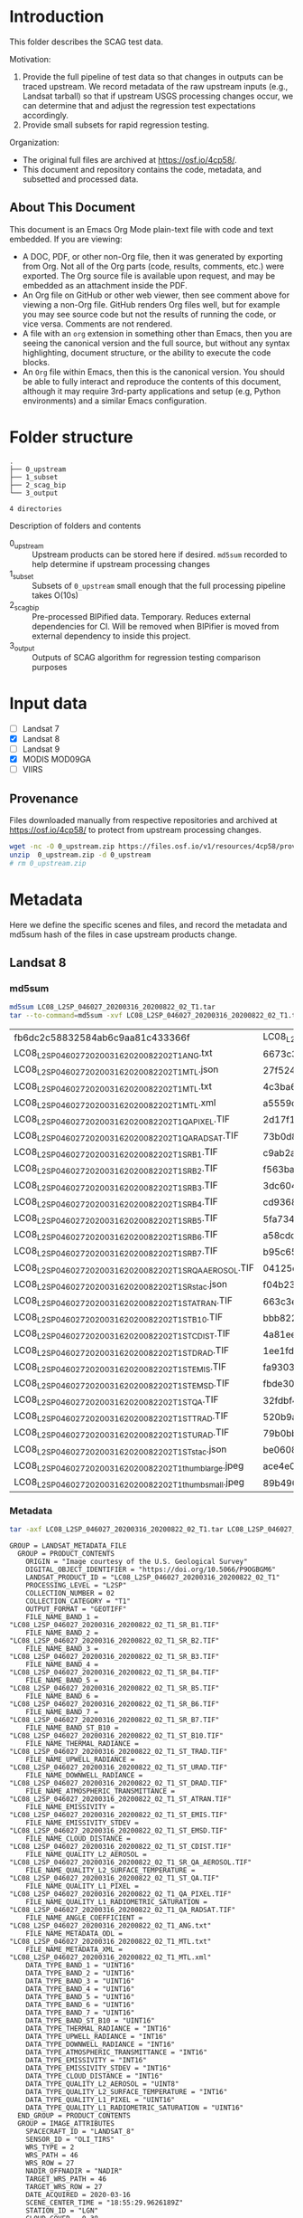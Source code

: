 
* Table of contents                               :toc_2:noexport:
- [[#introduction][Introduction]]
  - [[#about-this-document][About This Document]]
- [[#folder-structure][Folder structure]]
- [[#input-data][Input data]]
  - [[#provenance][Provenance]]
- [[#metadata][Metadata]]
  - [[#landsat-8][Landsat 8]]
  - [[#mod09ga][MOD09GA]]
- [[#test-data-creation][Test data creation]]
  - [[#landsat-8-1][Landsat 8]]
  - [[#mod09ga-1][MOD09GA]]
- [[#preprocess][Preprocess]]
  - [[#bipified-data][BIPified data]]
  - [[#sza-dot-data][SZA dot data]]
- [[#scag-outputs][SCAG outputs]]
  - [[#run-scag][Run SCAG]]
  - [[#scag-output-md5sum-hashes][SCAG output md5sum hashes]]

* Introduction

This folder describes the SCAG test data.

Motivation:
1. Provide the full pipeline of test data so that changes in outputs can be traced upstream. We record metadata of the raw upstream inputs (e.g., Landsat tarball) so that if upstream USGS processing changes occur, we can determine that and adjust the regression test expectations accordingly.
2. Provide small subsets for rapid regression testing.

Organization:   
+ The original full files are archived at https://osf.io/4cp58/.
+ This document and repository contains the code, metadata, and subsetted and processed data.

** About This Document

This document is an Emacs Org Mode plain-text file with code and text embedded. If you are viewing:

+ A DOC, PDF, or other non-Org file, then it was generated by exporting from Org. Not all of the Org parts (code, results, comments, etc.) were exported. The Org source file is available upon request, and may be embedded as an attachment inside the PDF.
+ An Org file on GitHub or other web viewer, then see comment above for viewing a non-Org file. GitHub renders Org files well, but for example you may see source code but not the results of running the code, or vice versa. Comments are not rendered.
+ A file with an =org= extension in something other than Emacs, then you are seeing the canonical version and the full source, but without any syntax highlighting, document structure, or the ability to execute the code blocks.
+ An =Org= file within Emacs, then this is the canonical version. You should be able to fully interact and reproduce the contents of this document, although it may require 3rd-party applications and setup (e.g, Python environments) and a similar Emacs configuration.

* Folder structure

#+BEGIN_SRC bash :results verbatim :exports results
tree -d
#+END_SRC

#+RESULTS:
: .
: ├── 0_upstream
: ├── 1_subset
: ├── 2_scag_bip
: └── 3_output
: 
: 4 directories

Description of folders and contents

+ 0_upstream :: Upstream products can be stored here if desired. =md5sum= recorded to help determine if upstream processing changes
+ 1_subset :: Subsets of =0_upstream= small enough that the full processing pipeline takes O(10s)
+ 2_scag_bip :: Pre-processed BIPified data. Temporary. Reduces external dependencies for CI. Will be removed when BIPifier is moved from external dependency to inside this project.
+ 3_output :: Outputs of SCAG algorithm for regression testing comparison purposes

* Input data

+ [ ] Landsat 7
+ [X] Landsat 8
+ [ ] Landsat 9
+ [X] MODIS MOD09GA
+ [ ] VIIRS

** Provenance

Files downloaded manually from respective repositories and archived at https://osf.io/4cp58/ to protect from upstream processing changes.

#+BEGIN_SRC bash
wget -nc -O 0_upstream.zip https://files.osf.io/v1/resources/4cp58/providers/osfstorage/?zip=
unzip  0_upstream.zip -d 0_upstream
# rm 0_upstream.zip
#+END_SRC
  
* Metadata
:PROPERTIES:
:header-args: :dir 0_upstream
:END:

Here we define the specific scenes and files, and record the metadata and md5sum hash of the files in case upstream products change.

** Landsat 8
*** md5sum
#+BEGIN_SRC bash :exports both
md5sum LC08_L2SP_046027_20200316_20200822_02_T1.tar
tar --to-command=md5sum -xvf LC08_L2SP_046027_20200316_20200822_02_T1.tar | paste - -
#+END_SRC

#+RESULTS:
| fb6dc2c58832584ab6c9aa81c433366f                           | LC08_L2SP_046027_20200316_20200822_02_T1.tar |   |
| LC08_L2SP_046027_20200316_20200822_02_T1_ANG.txt           | 6673c3fe70627bd10f596788bb9c045e             | - |
| LC08_L2SP_046027_20200316_20200822_02_T1_MTL.json          | 27f5240eb9be8d507a071f1edf75b778             | - |
| LC08_L2SP_046027_20200316_20200822_02_T1_MTL.txt           | 4c3ba6ab0fc48594fe0d90e9bccbac1f             | - |
| LC08_L2SP_046027_20200316_20200822_02_T1_MTL.xml           | a5559d4cb6839859fb5252842d22926b             | - |
| LC08_L2SP_046027_20200316_20200822_02_T1_QA_PIXEL.TIF      | 2d17f1757305c4c77f8a7970daa924d2             | - |
| LC08_L2SP_046027_20200316_20200822_02_T1_QA_RADSAT.TIF     | 73b0d8b32b5b47151383dae7e7440321             | - |
| LC08_L2SP_046027_20200316_20200822_02_T1_SR_B1.TIF         | c9ab2a1670006d72b596963ea36ba02c             | - |
| LC08_L2SP_046027_20200316_20200822_02_T1_SR_B2.TIF         | f563baed4b3d27a4e823109902d4476e             | - |
| LC08_L2SP_046027_20200316_20200822_02_T1_SR_B3.TIF         | 3dc604cc1a309dc59e76ff6b956decee             | - |
| LC08_L2SP_046027_20200316_20200822_02_T1_SR_B4.TIF         | cd93685a11e9613d55bd4422ba81cf35             | - |
| LC08_L2SP_046027_20200316_20200822_02_T1_SR_B5.TIF         | 5fa734377407c71126613a9df18ba5bc             | - |
| LC08_L2SP_046027_20200316_20200822_02_T1_SR_B6.TIF         | a58cddbb8c09c23d28093b3f2accd908             | - |
| LC08_L2SP_046027_20200316_20200822_02_T1_SR_B7.TIF         | b95c6568ff5c442c362b6b4041325530             | - |
| LC08_L2SP_046027_20200316_20200822_02_T1_SR_QA_AEROSOL.TIF | 04125efb0e340e8ef7294c520b996a68             | - |
| LC08_L2SP_046027_20200316_20200822_02_T1_SR_stac.json      | f04b231c64f6a7cb38a79d5a3712cc55             | - |
| LC08_L2SP_046027_20200316_20200822_02_T1_ST_ATRAN.TIF      | 663c3e1b371dd8a1224c872676087232             | - |
| LC08_L2SP_046027_20200316_20200822_02_T1_ST_B10.TIF        | bbb82262682ff7cfc535787bdc5ee4c7             | - |
| LC08_L2SP_046027_20200316_20200822_02_T1_ST_CDIST.TIF      | 4a81ee3b008f868b24c4af93dfb46c7b             | - |
| LC08_L2SP_046027_20200316_20200822_02_T1_ST_DRAD.TIF       | 1ee1fd92fb49a5b0769401ca8a05d895             | - |
| LC08_L2SP_046027_20200316_20200822_02_T1_ST_EMIS.TIF       | fa930366b8b81c6467a3e16aaff2f4b6             | - |
| LC08_L2SP_046027_20200316_20200822_02_T1_ST_EMSD.TIF       | fbde302915ff530ccc0d5959c588a36b             | - |
| LC08_L2SP_046027_20200316_20200822_02_T1_ST_QA.TIF         | 32fdbf4522c1b88fd425994e3102765b             | - |
| LC08_L2SP_046027_20200316_20200822_02_T1_ST_TRAD.TIF       | 520b9a767c1072e723efde75b5500d4a             | - |
| LC08_L2SP_046027_20200316_20200822_02_T1_ST_URAD.TIF       | 79b0bbd469ff616832eb6f5e8aa2d936             | - |
| LC08_L2SP_046027_20200316_20200822_02_T1_ST_stac.json      | be06086080e842fcd4651f3b3b6960cb             | - |
| LC08_L2SP_046027_20200316_20200822_02_T1_thumb_large.jpeg  | ace4e0f6d75bd296a039f047403f7345             | - |
| LC08_L2SP_046027_20200316_20200822_02_T1_thumb_small.jpeg  | 89b490563d996cece08bb0082a4cc058             | - |

*** Metadata

#+BEGIN_SRC bash :results verbatim :exports both
tar -axf LC08_L2SP_046027_20200316_20200822_02_T1.tar LC08_L2SP_046027_20200316_20200822_02_T1_MTL.txt -O | cat
#+END_SRC

#+RESULTS:
#+begin_example
GROUP = LANDSAT_METADATA_FILE
  GROUP = PRODUCT_CONTENTS
    ORIGIN = "Image courtesy of the U.S. Geological Survey"
    DIGITAL_OBJECT_IDENTIFIER = "https://doi.org/10.5066/P9OGBGM6"
    LANDSAT_PRODUCT_ID = "LC08_L2SP_046027_20200316_20200822_02_T1"
    PROCESSING_LEVEL = "L2SP"
    COLLECTION_NUMBER = 02
    COLLECTION_CATEGORY = "T1"
    OUTPUT_FORMAT = "GEOTIFF"
    FILE_NAME_BAND_1 = "LC08_L2SP_046027_20200316_20200822_02_T1_SR_B1.TIF"
    FILE_NAME_BAND_2 = "LC08_L2SP_046027_20200316_20200822_02_T1_SR_B2.TIF"
    FILE_NAME_BAND_3 = "LC08_L2SP_046027_20200316_20200822_02_T1_SR_B3.TIF"
    FILE_NAME_BAND_4 = "LC08_L2SP_046027_20200316_20200822_02_T1_SR_B4.TIF"
    FILE_NAME_BAND_5 = "LC08_L2SP_046027_20200316_20200822_02_T1_SR_B5.TIF"
    FILE_NAME_BAND_6 = "LC08_L2SP_046027_20200316_20200822_02_T1_SR_B6.TIF"
    FILE_NAME_BAND_7 = "LC08_L2SP_046027_20200316_20200822_02_T1_SR_B7.TIF"
    FILE_NAME_BAND_ST_B10 = "LC08_L2SP_046027_20200316_20200822_02_T1_ST_B10.TIF"
    FILE_NAME_THERMAL_RADIANCE = "LC08_L2SP_046027_20200316_20200822_02_T1_ST_TRAD.TIF"
    FILE_NAME_UPWELL_RADIANCE = "LC08_L2SP_046027_20200316_20200822_02_T1_ST_URAD.TIF"
    FILE_NAME_DOWNWELL_RADIANCE = "LC08_L2SP_046027_20200316_20200822_02_T1_ST_DRAD.TIF"
    FILE_NAME_ATMOSPHERIC_TRANSMITTANCE = "LC08_L2SP_046027_20200316_20200822_02_T1_ST_ATRAN.TIF"
    FILE_NAME_EMISSIVITY = "LC08_L2SP_046027_20200316_20200822_02_T1_ST_EMIS.TIF"
    FILE_NAME_EMISSIVITY_STDEV = "LC08_L2SP_046027_20200316_20200822_02_T1_ST_EMSD.TIF"
    FILE_NAME_CLOUD_DISTANCE = "LC08_L2SP_046027_20200316_20200822_02_T1_ST_CDIST.TIF"
    FILE_NAME_QUALITY_L2_AEROSOL = "LC08_L2SP_046027_20200316_20200822_02_T1_SR_QA_AEROSOL.TIF"
    FILE_NAME_QUALITY_L2_SURFACE_TEMPERATURE = "LC08_L2SP_046027_20200316_20200822_02_T1_ST_QA.TIF"
    FILE_NAME_QUALITY_L1_PIXEL = "LC08_L2SP_046027_20200316_20200822_02_T1_QA_PIXEL.TIF"
    FILE_NAME_QUALITY_L1_RADIOMETRIC_SATURATION = "LC08_L2SP_046027_20200316_20200822_02_T1_QA_RADSAT.TIF"
    FILE_NAME_ANGLE_COEFFICIENT = "LC08_L2SP_046027_20200316_20200822_02_T1_ANG.txt"
    FILE_NAME_METADATA_ODL = "LC08_L2SP_046027_20200316_20200822_02_T1_MTL.txt"
    FILE_NAME_METADATA_XML = "LC08_L2SP_046027_20200316_20200822_02_T1_MTL.xml"
    DATA_TYPE_BAND_1 = "UINT16"
    DATA_TYPE_BAND_2 = "UINT16"
    DATA_TYPE_BAND_3 = "UINT16"
    DATA_TYPE_BAND_4 = "UINT16"
    DATA_TYPE_BAND_5 = "UINT16"
    DATA_TYPE_BAND_6 = "UINT16"
    DATA_TYPE_BAND_7 = "UINT16"
    DATA_TYPE_BAND_ST_B10 = "UINT16"
    DATA_TYPE_THERMAL_RADIANCE = "INT16"
    DATA_TYPE_UPWELL_RADIANCE = "INT16"
    DATA_TYPE_DOWNWELL_RADIANCE = "INT16"
    DATA_TYPE_ATMOSPHERIC_TRANSMITTANCE = "INT16"
    DATA_TYPE_EMISSIVITY = "INT16"
    DATA_TYPE_EMISSIVITY_STDEV = "INT16"
    DATA_TYPE_CLOUD_DISTANCE = "INT16"
    DATA_TYPE_QUALITY_L2_AEROSOL = "UINT8"
    DATA_TYPE_QUALITY_L2_SURFACE_TEMPERATURE = "INT16"
    DATA_TYPE_QUALITY_L1_PIXEL = "UINT16"
    DATA_TYPE_QUALITY_L1_RADIOMETRIC_SATURATION = "UINT16"
  END_GROUP = PRODUCT_CONTENTS
  GROUP = IMAGE_ATTRIBUTES
    SPACECRAFT_ID = "LANDSAT_8"
    SENSOR_ID = "OLI_TIRS"
    WRS_TYPE = 2
    WRS_PATH = 46
    WRS_ROW = 27
    NADIR_OFFNADIR = "NADIR"
    TARGET_WRS_PATH = 46
    TARGET_WRS_ROW = 27
    DATE_ACQUIRED = 2020-03-16
    SCENE_CENTER_TIME = "18:55:29.9626189Z"
    STATION_ID = "LGN"
    CLOUD_COVER = 0.38
    CLOUD_COVER_LAND = 0.41
    IMAGE_QUALITY_OLI = 9
    IMAGE_QUALITY_TIRS = 9
    SATURATION_BAND_1 = "N"
    SATURATION_BAND_2 = "Y"
    SATURATION_BAND_3 = "Y"
    SATURATION_BAND_4 = "Y"
    SATURATION_BAND_5 = "Y"
    SATURATION_BAND_6 = "Y"
    SATURATION_BAND_7 = "Y"
    SATURATION_BAND_8 = "N"
    SATURATION_BAND_9 = "N"
    ROLL_ANGLE = -0.001
    SUN_AZIMUTH = 154.12711692
    SUN_ELEVATION = 38.15764074
    EARTH_SUN_DISTANCE = 0.9949596
    TRUNCATION_OLI = "UPPER"
    TIRS_SSM_MODEL = "FINAL"
    TIRS_SSM_POSITION_STATUS = "ESTIMATED"
  END_GROUP = IMAGE_ATTRIBUTES
  GROUP = PROJECTION_ATTRIBUTES
    MAP_PROJECTION = "UTM"
    DATUM = "WGS84"
    ELLIPSOID = "WGS84"
    UTM_ZONE = 10
    GRID_CELL_SIZE_REFLECTIVE = 30.00
    GRID_CELL_SIZE_THERMAL = 30.00
    REFLECTIVE_LINES = 7881
    REFLECTIVE_SAMPLES = 7771
    THERMAL_LINES = 7881
    THERMAL_SAMPLES = 7771
    ORIENTATION = "NORTH_UP"
    CORNER_UL_LAT_PRODUCT = 48.51213
    CORNER_UL_LON_PRODUCT = -123.39673
    CORNER_UR_LAT_PRODUCT = 48.47976
    CORNER_UR_LON_PRODUCT = -120.24214
    CORNER_LL_LAT_PRODUCT = 46.38504
    CORNER_LL_LON_PRODUCT = -123.38105
    CORNER_LR_LAT_PRODUCT = 46.35498
    CORNER_LR_LON_PRODUCT = -120.35099
    CORNER_UL_PROJECTION_X_PRODUCT = 470700.000
    CORNER_UL_PROJECTION_Y_PRODUCT = 5373300.000
    CORNER_UR_PROJECTION_X_PRODUCT = 703800.000
    CORNER_UR_PROJECTION_Y_PRODUCT = 5373300.000
    CORNER_LL_PROJECTION_X_PRODUCT = 470700.000
    CORNER_LL_PROJECTION_Y_PRODUCT = 5136900.000
    CORNER_LR_PROJECTION_X_PRODUCT = 703800.000
    CORNER_LR_PROJECTION_Y_PRODUCT = 5136900.000
  END_GROUP = PROJECTION_ATTRIBUTES
  GROUP = LEVEL2_PROCESSING_RECORD
    ORIGIN = "Image courtesy of the U.S. Geological Survey"
    DIGITAL_OBJECT_IDENTIFIER = "https://doi.org/10.5066/P9OGBGM6"
    REQUEST_ID = "L2"
    LANDSAT_PRODUCT_ID = "LC08_L2SP_046027_20200316_20200822_02_T1"
    PROCESSING_LEVEL = "L2SP"
    OUTPUT_FORMAT = "GEOTIFF"
    DATE_PRODUCT_GENERATED = 2020-08-22T20:39:36Z
    PROCESSING_SOFTWARE_VERSION = "LPGS_15.3.1c"
    ALGORITHM_SOURCE_SURFACE_REFLECTANCE = "LaSRC_1.5.0"
    DATA_SOURCE_OZONE = "MODIS"
    DATA_SOURCE_PRESSURE = "Calculated"
    DATA_SOURCE_WATER_VAPOR = "MODIS"
    DATA_SOURCE_AIR_TEMPERATURE = "MODIS"
    ALGORITHM_SOURCE_SURFACE_TEMPERATURE = "st_1.3.0"
    DATA_SOURCE_REANALYSIS = "GEOS-5 FP-IT"
  END_GROUP = LEVEL2_PROCESSING_RECORD
  GROUP = LEVEL2_SURFACE_REFLECTANCE_PARAMETERS
    REFLECTANCE_MAXIMUM_BAND_1 = 1.602213
    REFLECTANCE_MINIMUM_BAND_1 = -0.199972
    REFLECTANCE_MAXIMUM_BAND_2 = 1.602213
    REFLECTANCE_MINIMUM_BAND_2 = -0.199972
    REFLECTANCE_MAXIMUM_BAND_3 = 1.602213
    REFLECTANCE_MINIMUM_BAND_3 = -0.199972
    REFLECTANCE_MAXIMUM_BAND_4 = 1.602213
    REFLECTANCE_MINIMUM_BAND_4 = -0.199972
    REFLECTANCE_MAXIMUM_BAND_5 = 1.602213
    REFLECTANCE_MINIMUM_BAND_5 = -0.199972
    REFLECTANCE_MAXIMUM_BAND_6 = 1.602213
    REFLECTANCE_MINIMUM_BAND_6 = -0.199972
    REFLECTANCE_MAXIMUM_BAND_7 = 1.602213
    REFLECTANCE_MINIMUM_BAND_7 = -0.199972
    QUANTIZE_CAL_MAX_BAND_1 = 65535
    QUANTIZE_CAL_MIN_BAND_1 = 1
    QUANTIZE_CAL_MAX_BAND_2 = 65535
    QUANTIZE_CAL_MIN_BAND_2 = 1
    QUANTIZE_CAL_MAX_BAND_3 = 65535
    QUANTIZE_CAL_MIN_BAND_3 = 1
    QUANTIZE_CAL_MAX_BAND_4 = 65535
    QUANTIZE_CAL_MIN_BAND_4 = 1
    QUANTIZE_CAL_MAX_BAND_5 = 65535
    QUANTIZE_CAL_MIN_BAND_5 = 1
    QUANTIZE_CAL_MAX_BAND_6 = 65535
    QUANTIZE_CAL_MIN_BAND_6 = 1
    QUANTIZE_CAL_MAX_BAND_7 = 65535
    QUANTIZE_CAL_MIN_BAND_7 = 1
    REFLECTANCE_MULT_BAND_1 = 2.75e-05
    REFLECTANCE_MULT_BAND_2 = 2.75e-05
    REFLECTANCE_MULT_BAND_3 = 2.75e-05
    REFLECTANCE_MULT_BAND_4 = 2.75e-05
    REFLECTANCE_MULT_BAND_5 = 2.75e-05
    REFLECTANCE_MULT_BAND_6 = 2.75e-05
    REFLECTANCE_MULT_BAND_7 = 2.75e-05
    REFLECTANCE_ADD_BAND_1 = -0.2
    REFLECTANCE_ADD_BAND_2 = -0.2
    REFLECTANCE_ADD_BAND_3 = -0.2
    REFLECTANCE_ADD_BAND_4 = -0.2
    REFLECTANCE_ADD_BAND_5 = -0.2
    REFLECTANCE_ADD_BAND_6 = -0.2
    REFLECTANCE_ADD_BAND_7 = -0.2
  END_GROUP = LEVEL2_SURFACE_REFLECTANCE_PARAMETERS
  GROUP = LEVEL2_SURFACE_TEMPERATURE_PARAMETERS
    TEMPERATURE_MAXIMUM_BAND_ST_B10 = 372.999941
    TEMPERATURE_MINIMUM_BAND_ST_B10 = 149.003418
    QUANTIZE_CAL_MAXIMUM_BAND_ST_B10 = 65535
    QUANTIZE_CAL_MINIMUM_BAND_ST_B10 = 1
    TEMPERATURE_MULT_BAND_ST_B10 = 0.00341802
    TEMPERATURE_ADD_BAND_ST_B10 = 149.0
  END_GROUP = LEVEL2_SURFACE_TEMPERATURE_PARAMETERS
  GROUP = LEVEL1_PROCESSING_RECORD
    ORIGIN = "Image courtesy of the U.S. Geological Survey"
    DIGITAL_OBJECT_IDENTIFIER = "https://doi.org/10.5066/P975CC9B"
    REQUEST_ID = "L2"
    LANDSAT_SCENE_ID = "LC80460272020076LGN00"
    LANDSAT_PRODUCT_ID = "LC08_L1TP_046027_20200316_20200822_02_T1"
    PROCESSING_LEVEL = "L1TP"
    COLLECTION_CATEGORY = "T1"
    OUTPUT_FORMAT = "GEOTIFF"
    DATE_PRODUCT_GENERATED = 2020-08-22T20:28:36Z
    PROCESSING_SOFTWARE_VERSION = "LPGS_15.3.1c"
    FILE_NAME_BAND_1 = "LC08_L1TP_046027_20200316_20200822_02_T1_B1.TIF"
    FILE_NAME_BAND_2 = "LC08_L1TP_046027_20200316_20200822_02_T1_B2.TIF"
    FILE_NAME_BAND_3 = "LC08_L1TP_046027_20200316_20200822_02_T1_B3.TIF"
    FILE_NAME_BAND_4 = "LC08_L1TP_046027_20200316_20200822_02_T1_B4.TIF"
    FILE_NAME_BAND_5 = "LC08_L1TP_046027_20200316_20200822_02_T1_B5.TIF"
    FILE_NAME_BAND_6 = "LC08_L1TP_046027_20200316_20200822_02_T1_B6.TIF"
    FILE_NAME_BAND_7 = "LC08_L1TP_046027_20200316_20200822_02_T1_B7.TIF"
    FILE_NAME_BAND_8 = "LC08_L1TP_046027_20200316_20200822_02_T1_B8.TIF"
    FILE_NAME_BAND_9 = "LC08_L1TP_046027_20200316_20200822_02_T1_B9.TIF"
    FILE_NAME_BAND_10 = "LC08_L1TP_046027_20200316_20200822_02_T1_B10.TIF"
    FILE_NAME_BAND_11 = "LC08_L1TP_046027_20200316_20200822_02_T1_B11.TIF"
    FILE_NAME_QUALITY_L1_PIXEL = "LC08_L1TP_046027_20200316_20200822_02_T1_QA_PIXEL.TIF"
    FILE_NAME_QUALITY_L1_RADIOMETRIC_SATURATION = "LC08_L1TP_046027_20200316_20200822_02_T1_QA_RADSAT.TIF"
    FILE_NAME_ANGLE_COEFFICIENT = "LC08_L1TP_046027_20200316_20200822_02_T1_ANG.txt"
    FILE_NAME_ANGLE_SENSOR_AZIMUTH_BAND_4 = "LC08_L1TP_046027_20200316_20200822_02_T1_VAA.TIF"
    FILE_NAME_ANGLE_SENSOR_ZENITH_BAND_4 = "LC08_L1TP_046027_20200316_20200822_02_T1_VZA.TIF"
    FILE_NAME_ANGLE_SOLAR_AZIMUTH_BAND_4 = "LC08_L1TP_046027_20200316_20200822_02_T1_SAA.TIF"
    FILE_NAME_ANGLE_SOLAR_ZENITH_BAND_4 = "LC08_L1TP_046027_20200316_20200822_02_T1_SZA.TIF"
    FILE_NAME_METADATA_ODL = "LC08_L1TP_046027_20200316_20200822_02_T1_MTL.txt"
    FILE_NAME_METADATA_XML = "LC08_L1TP_046027_20200316_20200822_02_T1_MTL.xml"
    FILE_NAME_CPF = "LC08CPF_20191231_20200331_02.01"
    FILE_NAME_BPF_OLI = "LO8BPF20200316184343_20200316193132.02"
    FILE_NAME_BPF_TIRS = "LT8BPF20200310060739_20200324104153.01"
    FILE_NAME_RLUT = "LC08RLUT_20150303_20431231_02_01.h5"
    DATA_SOURCE_TIRS_STRAY_LIGHT_CORRECTION = "TIRS"
    DATA_SOURCE_ELEVATION = "GLS2000"
    GROUND_CONTROL_POINTS_VERSION = 5
    GROUND_CONTROL_POINTS_MODEL = 1200
    GEOMETRIC_RMSE_MODEL = 6.579
    GEOMETRIC_RMSE_MODEL_Y = 5.469
    GEOMETRIC_RMSE_MODEL_X = 3.657
    GROUND_CONTROL_POINTS_VERIFY = 524
    GEOMETRIC_RMSE_VERIFY = 5.253
  END_GROUP = LEVEL1_PROCESSING_RECORD
  GROUP = LEVEL1_MIN_MAX_RADIANCE
    RADIANCE_MAXIMUM_BAND_1 = 767.78308
    RADIANCE_MINIMUM_BAND_1 = -63.40377
    RADIANCE_MAXIMUM_BAND_2 = 786.21924
    RADIANCE_MINIMUM_BAND_2 = -64.92624
    RADIANCE_MAXIMUM_BAND_3 = 724.49426
    RADIANCE_MINIMUM_BAND_3 = -59.82898
    RADIANCE_MAXIMUM_BAND_4 = 610.93439
    RADIANCE_MINIMUM_BAND_4 = -50.45116
    RADIANCE_MAXIMUM_BAND_5 = 373.86139
    RADIANCE_MINIMUM_BAND_5 = -30.87359
    RADIANCE_MAXIMUM_BAND_6 = 92.97593
    RADIANCE_MINIMUM_BAND_6 = -7.67798
    RADIANCE_MAXIMUM_BAND_7 = 31.33786
    RADIANCE_MINIMUM_BAND_7 = -2.58789
    RADIANCE_MAXIMUM_BAND_8 = 691.40961
    RADIANCE_MINIMUM_BAND_8 = -57.09683
    RADIANCE_MAXIMUM_BAND_9 = 146.11351
    RADIANCE_MINIMUM_BAND_9 = -12.06610
    RADIANCE_MAXIMUM_BAND_10 = 22.00180
    RADIANCE_MINIMUM_BAND_10 = 0.10033
    RADIANCE_MAXIMUM_BAND_11 = 22.00180
    RADIANCE_MINIMUM_BAND_11 = 0.10033
  END_GROUP = LEVEL1_MIN_MAX_RADIANCE
  GROUP = LEVEL1_MIN_MAX_REFLECTANCE
    REFLECTANCE_MAXIMUM_BAND_1 = 1.210700
    REFLECTANCE_MINIMUM_BAND_1 = -0.099980
    REFLECTANCE_MAXIMUM_BAND_2 = 1.210700
    REFLECTANCE_MINIMUM_BAND_2 = -0.099980
    REFLECTANCE_MAXIMUM_BAND_3 = 1.210700
    REFLECTANCE_MINIMUM_BAND_3 = -0.099980
    REFLECTANCE_MAXIMUM_BAND_4 = 1.210700
    REFLECTANCE_MINIMUM_BAND_4 = -0.099980
    REFLECTANCE_MAXIMUM_BAND_5 = 1.210700
    REFLECTANCE_MINIMUM_BAND_5 = -0.099980
    REFLECTANCE_MAXIMUM_BAND_6 = 1.210700
    REFLECTANCE_MINIMUM_BAND_6 = -0.099980
    REFLECTANCE_MAXIMUM_BAND_7 = 1.210700
    REFLECTANCE_MINIMUM_BAND_7 = -0.099980
    REFLECTANCE_MAXIMUM_BAND_8 = 1.210700
    REFLECTANCE_MINIMUM_BAND_8 = -0.099980
    REFLECTANCE_MAXIMUM_BAND_9 = 1.210700
    REFLECTANCE_MINIMUM_BAND_9 = -0.099980
  END_GROUP = LEVEL1_MIN_MAX_REFLECTANCE
  GROUP = LEVEL1_MIN_MAX_PIXEL_VALUE
    QUANTIZE_CAL_MAX_BAND_1 = 65535
    QUANTIZE_CAL_MIN_BAND_1 = 1
    QUANTIZE_CAL_MAX_BAND_2 = 65535
    QUANTIZE_CAL_MIN_BAND_2 = 1
    QUANTIZE_CAL_MAX_BAND_3 = 65535
    QUANTIZE_CAL_MIN_BAND_3 = 1
    QUANTIZE_CAL_MAX_BAND_4 = 65535
    QUANTIZE_CAL_MIN_BAND_4 = 1
    QUANTIZE_CAL_MAX_BAND_5 = 65535
    QUANTIZE_CAL_MIN_BAND_5 = 1
    QUANTIZE_CAL_MAX_BAND_6 = 65535
    QUANTIZE_CAL_MIN_BAND_6 = 1
    QUANTIZE_CAL_MAX_BAND_7 = 65535
    QUANTIZE_CAL_MIN_BAND_7 = 1
    QUANTIZE_CAL_MAX_BAND_8 = 65535
    QUANTIZE_CAL_MIN_BAND_8 = 1
    QUANTIZE_CAL_MAX_BAND_9 = 65535
    QUANTIZE_CAL_MIN_BAND_9 = 1
    QUANTIZE_CAL_MAX_BAND_10 = 65535
    QUANTIZE_CAL_MIN_BAND_10 = 1
    QUANTIZE_CAL_MAX_BAND_11 = 65535
    QUANTIZE_CAL_MIN_BAND_11 = 1
  END_GROUP = LEVEL1_MIN_MAX_PIXEL_VALUE
  GROUP = LEVEL1_RADIOMETRIC_RESCALING
    RADIANCE_MULT_BAND_1 = 1.2683E-02
    RADIANCE_MULT_BAND_2 = 1.2988E-02
    RADIANCE_MULT_BAND_3 = 1.1968E-02
    RADIANCE_MULT_BAND_4 = 1.0092E-02
    RADIANCE_MULT_BAND_5 = 6.1760E-03
    RADIANCE_MULT_BAND_6 = 1.5359E-03
    RADIANCE_MULT_BAND_7 = 5.1768E-04
    RADIANCE_MULT_BAND_8 = 1.1422E-02
    RADIANCE_MULT_BAND_9 = 2.4137E-03
    RADIANCE_MULT_BAND_10 = 3.3420E-04
    RADIANCE_MULT_BAND_11 = 3.3420E-04
    RADIANCE_ADD_BAND_1 = -63.41646
    RADIANCE_ADD_BAND_2 = -64.93923
    RADIANCE_ADD_BAND_3 = -59.84094
    RADIANCE_ADD_BAND_4 = -50.46125
    RADIANCE_ADD_BAND_5 = -30.87977
    RADIANCE_ADD_BAND_6 = -7.67952
    RADIANCE_ADD_BAND_7 = -2.58841
    RADIANCE_ADD_BAND_8 = -57.10825
    RADIANCE_ADD_BAND_9 = -12.06851
    RADIANCE_ADD_BAND_10 = 0.10000
    RADIANCE_ADD_BAND_11 = 0.10000
    REFLECTANCE_MULT_BAND_1 = 2.0000E-05
    REFLECTANCE_MULT_BAND_2 = 2.0000E-05
    REFLECTANCE_MULT_BAND_3 = 2.0000E-05
    REFLECTANCE_MULT_BAND_4 = 2.0000E-05
    REFLECTANCE_MULT_BAND_5 = 2.0000E-05
    REFLECTANCE_MULT_BAND_6 = 2.0000E-05
    REFLECTANCE_MULT_BAND_7 = 2.0000E-05
    REFLECTANCE_MULT_BAND_8 = 2.0000E-05
    REFLECTANCE_MULT_BAND_9 = 2.0000E-05
    REFLECTANCE_ADD_BAND_1 = -0.100000
    REFLECTANCE_ADD_BAND_2 = -0.100000
    REFLECTANCE_ADD_BAND_3 = -0.100000
    REFLECTANCE_ADD_BAND_4 = -0.100000
    REFLECTANCE_ADD_BAND_5 = -0.100000
    REFLECTANCE_ADD_BAND_6 = -0.100000
    REFLECTANCE_ADD_BAND_7 = -0.100000
    REFLECTANCE_ADD_BAND_8 = -0.100000
    REFLECTANCE_ADD_BAND_9 = -0.100000
  END_GROUP = LEVEL1_RADIOMETRIC_RESCALING
  GROUP = LEVEL1_THERMAL_CONSTANTS
    K1_CONSTANT_BAND_10 = 774.8853
    K2_CONSTANT_BAND_10 = 1321.0789
    K1_CONSTANT_BAND_11 = 480.8883
    K2_CONSTANT_BAND_11 = 1201.1442
  END_GROUP = LEVEL1_THERMAL_CONSTANTS
  GROUP = LEVEL1_PROJECTION_PARAMETERS
    MAP_PROJECTION = "UTM"
    DATUM = "WGS84"
    ELLIPSOID = "WGS84"
    UTM_ZONE = 10
    GRID_CELL_SIZE_PANCHROMATIC = 15.00
    GRID_CELL_SIZE_REFLECTIVE = 30.00
    GRID_CELL_SIZE_THERMAL = 30.00
    ORIENTATION = "NORTH_UP"
    RESAMPLING_OPTION = "CUBIC_CONVOLUTION"
  END_GROUP = LEVEL1_PROJECTION_PARAMETERS
END_GROUP = LANDSAT_METADATA_FILE
END
#+end_example





** MOD09GA
*** md5sum 
#+BEGIN_SRC bash :exports both
md5sum MOD09GA.A2022224.h09v04.061.2022226033159.hdf
#+END_SRC

#+RESULTS:
: 00ea1272e7b3d3a9ac2831d03405a056  MOD09GA.A2022224.h09v04.061.2022226033159.hdf


*** Metadata

#+BEGIN_SRC bash :results verbatim :exports both
gdalinfo MOD09GA.A2022224.h09v04.061.2022226033159.hdf
#+END_SRC

#+RESULTS:
#+begin_example
Driver: HDF4/Hierarchical Data Format Release 4
Files: MOD09GA.A2022224.h09v04.061.2022226033159.hdf
Size is 512, 512
Metadata:
  ADDITIONALLAYERS1KM=12
  ADDITIONALLAYERS500M=1
  ASSOCIATEDINSTRUMENTSHORTNAME.1=MODIS
  ASSOCIATEDPLATFORMSHORTNAME.1=Terra
  ASSOCIATEDSENSORSHORTNAME.1=MODIS
  AUTOMATICQUALITYFLAG.1=Passed
  AUTOMATICQUALITYFLAGEXPLANATION.1=No automatic quality assessment is performed in the PGE
  CHARACTERISTICBINANGULARSIZE1KM=30.0
  CHARACTERISTICBINANGULARSIZE500M=15.0
  CHARACTERISTICBINSIZE1KM=926.625433055556
  CHARACTERISTICBINSIZE500M=463.312716527778
  CLOUDOPTION=MOD09 internally-derived
  COVERAGECALCULATIONMETHOD=volume
  COVERAGEMINIMUM=0.00999999977648258
  DATACOLUMNS1KM=1200
  DATACOLUMNS500M=2400
  DATAROWS1KM=1200
  DATAROWS500M=2400
  DAYNIGHTFLAG=Day
  DEEPOCEANFLAG=Yes
  DESCRREVISION=6.1
  EASTBOUNDINGCOORDINATE=-104.421704737634
  EQUATORCROSSINGDATE.1=2022-08-12
  EQUATORCROSSINGDATE.2=2022-08-12
  EQUATORCROSSINGDATE.3=2022-08-12
  EQUATORCROSSINGLONGITUDE.1=-110.871169674779
  EQUATORCROSSINGLONGITUDE.2=-135.592908318006
  EQUATORCROSSINGLONGITUDE.3=-160.314090231185
  EQUATORCROSSINGTIME.1=17:40:17.711427
  EQUATORCROSSINGTIME.2=19:19:10.698437
  EQUATORCROSSINGTIME.3=20:58:03.616566
  EXCLUSIONGRINGFLAG.1=N
  FIRSTLAYERSELECTIONCRITERIA=order of input pointer
  GEOANYABNORMAL=False
  GEOESTMAXRMSERROR=50.0
  GLOBALGRIDCOLUMNS1KM=43200
  GLOBALGRIDCOLUMNS500M=86400
  GLOBALGRIDROWS1KM=21600
  GLOBALGRIDROWS500M=43200
  GRANULEBEGINNINGDATETIME=2022-08-12T17:25:00.000000Z
  GRANULEBEGINNINGDATETIMEARRAY=2022-08-12T17:25:00.000000Z, 2022-08-12T19:00:00.000000Z, 2022-08-12T19:05:00.000000Z, 2022-08-12T20:40:00.000000Z, 2022-08-12T20:45:00.000000Z
  GRANULEDAYNIGHTFLAG=Day
  GRANULEDAYNIGHTFLAGARRAY=Day, Day, Day, Day, Day
  GRANULEDAYOFYEAR=224
  GRANULEENDINGDATETIME=2022-08-12T20:45:00.000000Z
  GRANULEENDINGDATETIMEARRAY=2022-08-12T17:30:00.000000Z, 2022-08-12T19:05:00.000000Z, 2022-08-12T19:10:00.000000Z, 2022-08-12T20:45:00.000000Z, 2022-08-12T20:50:00.000000Z
  GRANULENUMBERARRAY=211, 230, 231, 250, 251, -1, -1, -1, -1, -1, -1, -1, -1, -1, -1, -1, -1, -1, -1, -1, -1, -1, -1, -1, -1, -1, -1, -1, -1, -1, -1, -1, -1, -1, -1, -1, -1, -1, -1, -1, -1, -1, -1, -1, -1, -1, -1, -1, -1, -1, -1, -1, -1, -1, -1, -1, -1, -1, -1, -1, -1, -1, -1, -1, -1, -1, -1, -1, -1, -1, -1, -1, -1, -1, -1, -1, -1, -1, -1, -1, -1, -1, -1, -1, -1, -1, -1, -1, -1, -1, -1, -1, -1, -1, -1, -1, -1, -1, -1, -1
  GRANULEPOINTERARRAY=0, -1, 1, 2, -1, -1, -1, -1, -1, -1, -1, -1, -1, -1, -1, -1, -1, -1, -1, -1, -1, -1, -1, -1, -1, -1, -1, -1, -1, -1, -1, -1, -1, -1, -1, -1, -1, -1, -1, -1, -1, -1, -1, -1, -1, -1, -1, -1, -1, -1, -1, -1, -1, -1, -1, -1, -1, -1, -1, -1, -1, -1, -1, -1, -1, -1, -1, -1, -1, -1, -1, -1, -1, -1, -1, -1, -1, -1, -1, -1, -1, -1, -1, -1, -1, -1, -1, -1, -1, -1, -1, -1, -1, -1, -1, -1, -1, -1, -1, -1
  GRINGPOINTLATITUDE.1=39.7342308150748, 49.9394187999602, 50.1159178280076, 39.8623890159424
  GRINGPOINTLONGITUDE.1=-117.746445975456, -140.795234672207, -124.615349244084, -104.235445821904
  GRINGPOINTSEQUENCENO.1=1, 2, 3, 4
  HDFEOSVersion=HDFEOS_V2.19
  HORIZONTALTILENUMBER=9
  identifier_product_doi=10.5067/MODIS/MOD09GA.061
  identifier_product_doi=10.5067/MODIS/MOD09GA.061
  identifier_product_doi_authority=http://dx.doi.org
  identifier_product_doi_authority=http://dx.doi.org
  INPUTPOINTER=MOD09GST.A2022224.h09v04.061.2022226032927.hdf, MOD09GHK.A2022224.h09v04.061.2022226033012.hdf, MOD09GQK.A2022224.h09v04.061.2022226032957.hdf, MODPT1KD.A2022224.h09v04.061.2022226032741.hdf, MODPTHKM.A2022224.h09v04.061.2022226032741.hdf, MODPTQKM.A2022224.h09v04.061.2022226032741.hdf, MODMGGAD.A2022224.h09v04.061.2022226032745.hdf, MODTBGD.A2022224.h09v04.061.2022226033019.hdf, MODOCGD.A2022224.h09v04.061.2022226033026.hdf, MOD10L2G.A2022224.h09v04.061.2022226032851.hdf, DEM_SN_H.h09v04.006_0.hdf, MCDLCHKM.A2010001.h09v04.051.2014287174137.hdf
  KEEPALL=No
  L2GSTORAGEFORMAT1KM=compact
  L2GSTORAGEFORMAT500M=compact
  l2g_storage_format_1km=compact
  l2g_storage_format_500m=compact
  LOCALGRANULEID=MOD09GA.A2022224.h09v04.061.2022226033159.hdf
  LOCALVERSIONID=6.0.9
  LONGNAME=MODIS/Terra Surface Reflectance Daily L2G Global 1km and 500m SIN Grid
  MAXIMUMOBSERVATIONS1KM=13
  MAXIMUMOBSERVATIONS500M=2
  maximum_observations_1km=13
  maximum_observations_500m=2
  MAXOUTPUTRES=QKM
  NADIRDATARESOLUTION1KM=1km
  NADIRDATARESOLUTION500M=500m
  NORTHBOUNDINGCOORDINATE=49.9999999955098
  NumberLandWater1km=23171, 958159, 16958, 9742, 0, 1, 43681, 388288, 0
  NumberLandWater500m=46342, 1916318, 33916, 19484, 0, 2, 87362, 776576, 0
  NUMBEROFGRANULES=1
  NUMBEROFINPUTGRANULES=5
  NUMBEROFORBITS=3
  NUMBEROFOVERLAPGRANULES=3
  ORBITNUMBER.1=120481
  ORBITNUMBER.2=120482
  ORBITNUMBER.3=120483
  ORBITNUMBERARRAY=120481, -1, 120482, 120483, -1, -1, -1, -1, -1, -1, -1, -1, -1, -1, -1, -1, -1, -1, -1, -1, -1, -1, -1, -1, -1, -1, -1, -1, -1, -1, -1, -1, -1, -1, -1, -1, -1, -1, -1, -1, -1, -1, -1, -1, -1, -1, -1, -1, -1, -1, -1, -1, -1, -1, -1, -1, -1, -1, -1, -1, -1, -1, -1, -1, -1, -1, -1, -1, -1, -1, -1, -1, -1, -1, -1, -1, -1, -1, -1, -1, -1, -1, -1, -1, -1, -1, -1, -1, -1, -1, -1, -1, -1, -1, -1, -1, -1, -1, -1, -1
  PARAMETERNAME.1=MOD09G
  PERCENTCLOUDY=55
  PERCENTLAND=62
  PERCENTLANDSEAMASKCLASS=4, 62, 5, 1, 0, 0, 2, 27
  PERCENTLOWSUN=0
  PERCENTPROCESSED=100
  PERCENTSHADOW=5
  PGEVERSION=6.1.9
  PROCESSINGCENTER=MODAPS
  PROCESSINGENVIRONMENT=Linux minion20223 5.4.0-122-generic #138-Ubuntu SMP Wed Jun 22 15:00:31 UTC 2022 x86_64 x86_64 x86_64 GNU/Linux
  PROCESSVERSION=6.0.9
  PRODUCTIONDATETIME=2022-08-14T03:31:59.000Z
  QAPERCENTGOODQUALITY=99
  QAPERCENTINTERPOLATEDDATA.1=0
  QAPERCENTMISSINGDATA.1=0
  QAPERCENTNOTPRODUCEDCLOUD=0
  QAPERCENTNOTPRODUCEDOTHER=0
  QAPERCENTOTHERQUALITY=1
  QAPERCENTOUTOFBOUNDSDATA.1=0
  QAPERCENTPOOROUTPUT500MBAND1=1
  QAPERCENTPOOROUTPUT500MBAND2=1
  QAPERCENTPOOROUTPUT500MBAND3=1
  QAPERCENTPOOROUTPUT500MBAND4=0
  QAPERCENTPOOROUTPUT500MBAND5=1
  QAPERCENTPOOROUTPUT500MBAND6=0
  QAPERCENTPOOROUTPUT500MBAND7=0
  QUALITYCLASSPERCENTAGE500MBAND1=99, 0, 0, 0, 0, 0, 0, 0, 0, 0, 0, 0, 0, 1, 0, 0
  QUALITYCLASSPERCENTAGE500MBAND2=98, 0, 0, 0, 0, 0, 0, 0, 0, 0, 0, 0, 0, 1, 0, 0
  QUALITYCLASSPERCENTAGE500MBAND3=99, 0, 0, 0, 0, 0, 0, 0, 0, 0, 0, 0, 0, 1, 0, 0
  QUALITYCLASSPERCENTAGE500MBAND4=100, 0, 0, 0, 0, 0, 0, 0, 0, 0, 0, 0, 0, 0, 0, 0
  QUALITYCLASSPERCENTAGE500MBAND5=86, 0, 0, 0, 0, 0, 0, 9, 4, 0, 0, 0, 0, 1, 0, 0
  QUALITYCLASSPERCENTAGE500MBAND6=100, 0, 0, 0, 0, 0, 0, 0, 0, 0, 0, 0, 0, 0, 0, 0
  QUALITYCLASSPERCENTAGE500MBAND7=100, 0, 0, 0, 0, 0, 0, 0, 0, 0, 0, 0, 0, 0, 0, 0
  RANGEBEGINNINGDATE=2022-08-12
  RANGEBEGINNINGTIME=00:00:00
  RANGEENDINGDATE=2022-08-12
  RANGEENDINGTIME=23:59:59
  RANKING=No
  REPROCESSINGACTUAL=processed once
  REPROCESSINGPLANNED=further update is anticipated
  RESOLUTIONBANDS1AND2=500
  SCIENCEQUALITYFLAG.1=Not Investigated
  SCIENCEQUALITYFLAGEXPLANATION.1=See http://landweb.nascom.nasa.gov/cgi-bin/QA_WWW/qaFlagPage.cgi?sat=terra for the product Science Quality status.
  SHORTNAME=MOD09GA
  SOUTHBOUNDINGCOORDINATE=39.9999999964079
  SPSOPARAMETERS=2015
  SYSTEMFILENAME=MOD09GST.A2022224.h09v04.061.2022226032927.hdf, MOD09GHK.A2022224.h09v04.061.2022226033012.hdf, MOD09GQK.A2022224.h09v04.061.2022226032957.hdf, MODPT1KD.A2022224.h09v04.061.2022226032741.hdf, MODPTHKM.A2022224.h09v04.061.2022226032741.hdf, MODPTQKM.A2022224.h09v04.061.2022226032741.hdf, MODMGGAD.A2022224.h09v04.061.2022226032745.hdf, MODTBGD.A2022224.h09v04.061.2022226033019.hdf, MODOCGD.A2022224.h09v04.061.2022226033026.hdf, MOD10L2G.A2022224.h09v04.061.2022226032851.hdf
  TileID=51009004
  TOTALADDITIONALOBSERVATIONS1KM=3325893
  TOTALADDITIONALOBSERVATIONS500M=1437070
  TOTALOBSERVATIONS1KM=4765893
  TOTALOBSERVATIONS500M=7197060
  total_additional_observations_1km=3325893
  total_additional_observations_500m=1437070
  VERSIONID=61
  VERTICALTILENUMBER=4
  WESTBOUNDINGCOORDINATE=-140.015144391787
  ZONEIDENTIFIER=Universal Transverse Mercator UTM
Subdatasets:
  SUBDATASET_1_NAME=HDF4_EOS:EOS_GRID:"MOD09GA.A2022224.h09v04.061.2022226033159.hdf":MODIS_Grid_1km_2D:num_observations_1km
  SUBDATASET_1_DESC=[1200x1200] num_observations_1km MODIS_Grid_1km_2D (8-bit integer)
  SUBDATASET_2_NAME=HDF4_EOS:EOS_GRID:"MOD09GA.A2022224.h09v04.061.2022226033159.hdf":MODIS_Grid_1km_2D:state_1km_1
  SUBDATASET_2_DESC=[1200x1200] state_1km_1 MODIS_Grid_1km_2D (16-bit unsigned integer)
  SUBDATASET_3_NAME=HDF4_EOS:EOS_GRID:"MOD09GA.A2022224.h09v04.061.2022226033159.hdf":MODIS_Grid_1km_2D:SensorZenith_1
  SUBDATASET_3_DESC=[1200x1200] SensorZenith_1 MODIS_Grid_1km_2D (16-bit integer)
  SUBDATASET_4_NAME=HDF4_EOS:EOS_GRID:"MOD09GA.A2022224.h09v04.061.2022226033159.hdf":MODIS_Grid_1km_2D:SensorAzimuth_1
  SUBDATASET_4_DESC=[1200x1200] SensorAzimuth_1 MODIS_Grid_1km_2D (16-bit integer)
  SUBDATASET_5_NAME=HDF4_EOS:EOS_GRID:"MOD09GA.A2022224.h09v04.061.2022226033159.hdf":MODIS_Grid_1km_2D:Range_1
  SUBDATASET_5_DESC=[1200x1200] Range_1 MODIS_Grid_1km_2D (16-bit unsigned integer)
  SUBDATASET_6_NAME=HDF4_EOS:EOS_GRID:"MOD09GA.A2022224.h09v04.061.2022226033159.hdf":MODIS_Grid_1km_2D:SolarZenith_1
  SUBDATASET_6_DESC=[1200x1200] SolarZenith_1 MODIS_Grid_1km_2D (16-bit integer)
  SUBDATASET_7_NAME=HDF4_EOS:EOS_GRID:"MOD09GA.A2022224.h09v04.061.2022226033159.hdf":MODIS_Grid_1km_2D:SolarAzimuth_1
  SUBDATASET_7_DESC=[1200x1200] SolarAzimuth_1 MODIS_Grid_1km_2D (16-bit integer)
  SUBDATASET_8_NAME=HDF4_EOS:EOS_GRID:"MOD09GA.A2022224.h09v04.061.2022226033159.hdf":MODIS_Grid_1km_2D:gflags_1
  SUBDATASET_8_DESC=[1200x1200] gflags_1 MODIS_Grid_1km_2D (8-bit unsigned integer)
  SUBDATASET_9_NAME=HDF4_EOS:EOS_GRID:"MOD09GA.A2022224.h09v04.061.2022226033159.hdf":MODIS_Grid_1km_2D:orbit_pnt_1
  SUBDATASET_9_DESC=[1200x1200] orbit_pnt_1 MODIS_Grid_1km_2D (8-bit integer)
  SUBDATASET_10_NAME=HDF4_EOS:EOS_GRID:"MOD09GA.A2022224.h09v04.061.2022226033159.hdf":MODIS_Grid_1km_2D:granule_pnt_1
  SUBDATASET_10_DESC=[1200x1200] granule_pnt_1 MODIS_Grid_1km_2D (8-bit unsigned integer)
  SUBDATASET_11_NAME=HDF4_EOS:EOS_GRID:"MOD09GA.A2022224.h09v04.061.2022226033159.hdf":MODIS_Grid_500m_2D:num_observations_500m
  SUBDATASET_11_DESC=[2400x2400] num_observations_500m MODIS_Grid_500m_2D (8-bit integer)
  SUBDATASET_12_NAME=HDF4_EOS:EOS_GRID:"MOD09GA.A2022224.h09v04.061.2022226033159.hdf":MODIS_Grid_500m_2D:sur_refl_b01_1
  SUBDATASET_12_DESC=[2400x2400] sur_refl_b01_1 MODIS_Grid_500m_2D (16-bit integer)
  SUBDATASET_13_NAME=HDF4_EOS:EOS_GRID:"MOD09GA.A2022224.h09v04.061.2022226033159.hdf":MODIS_Grid_500m_2D:sur_refl_b02_1
  SUBDATASET_13_DESC=[2400x2400] sur_refl_b02_1 MODIS_Grid_500m_2D (16-bit integer)
  SUBDATASET_14_NAME=HDF4_EOS:EOS_GRID:"MOD09GA.A2022224.h09v04.061.2022226033159.hdf":MODIS_Grid_500m_2D:sur_refl_b03_1
  SUBDATASET_14_DESC=[2400x2400] sur_refl_b03_1 MODIS_Grid_500m_2D (16-bit integer)
  SUBDATASET_15_NAME=HDF4_EOS:EOS_GRID:"MOD09GA.A2022224.h09v04.061.2022226033159.hdf":MODIS_Grid_500m_2D:sur_refl_b04_1
  SUBDATASET_15_DESC=[2400x2400] sur_refl_b04_1 MODIS_Grid_500m_2D (16-bit integer)
  SUBDATASET_16_NAME=HDF4_EOS:EOS_GRID:"MOD09GA.A2022224.h09v04.061.2022226033159.hdf":MODIS_Grid_500m_2D:sur_refl_b05_1
  SUBDATASET_16_DESC=[2400x2400] sur_refl_b05_1 MODIS_Grid_500m_2D (16-bit integer)
  SUBDATASET_17_NAME=HDF4_EOS:EOS_GRID:"MOD09GA.A2022224.h09v04.061.2022226033159.hdf":MODIS_Grid_500m_2D:sur_refl_b06_1
  SUBDATASET_17_DESC=[2400x2400] sur_refl_b06_1 MODIS_Grid_500m_2D (16-bit integer)
  SUBDATASET_18_NAME=HDF4_EOS:EOS_GRID:"MOD09GA.A2022224.h09v04.061.2022226033159.hdf":MODIS_Grid_500m_2D:sur_refl_b07_1
  SUBDATASET_18_DESC=[2400x2400] sur_refl_b07_1 MODIS_Grid_500m_2D (16-bit integer)
  SUBDATASET_19_NAME=HDF4_EOS:EOS_GRID:"MOD09GA.A2022224.h09v04.061.2022226033159.hdf":MODIS_Grid_500m_2D:QC_500m_1
  SUBDATASET_19_DESC=[2400x2400] QC_500m_1 MODIS_Grid_500m_2D (32-bit unsigned integer)
  SUBDATASET_20_NAME=HDF4_EOS:EOS_GRID:"MOD09GA.A2022224.h09v04.061.2022226033159.hdf":MODIS_Grid_500m_2D:obscov_500m_1
  SUBDATASET_20_DESC=[2400x2400] obscov_500m_1 MODIS_Grid_500m_2D (8-bit integer)
  SUBDATASET_21_NAME=HDF4_EOS:EOS_GRID:"MOD09GA.A2022224.h09v04.061.2022226033159.hdf":MODIS_Grid_500m_2D:iobs_res_1
  SUBDATASET_21_DESC=[2400x2400] iobs_res_1 MODIS_Grid_500m_2D (8-bit unsigned integer)
  SUBDATASET_22_NAME=HDF4_EOS:EOS_GRID:"MOD09GA.A2022224.h09v04.061.2022226033159.hdf":MODIS_Grid_500m_2D:q_scan_1
  SUBDATASET_22_DESC=[2400x2400] q_scan_1 MODIS_Grid_500m_2D (8-bit unsigned integer)
Corner Coordinates:
Upper Left  (    0.0,    0.0)
Lower Left  (    0.0,  512.0)
Upper Right (  512.0,    0.0)
Lower Right (  512.0,  512.0)
Center      (  256.0,  256.0)
#+end_example


* Test data creation

The following commands create the test data subset for rapid testing. Additional testing can always be done on the complete scene.

Workflow is:
+ Subset to a X by Y pixel subset
+ Remove all bands and files not used by SCAG
+ Edit the MTL JSON file to match X by Y
+ Re-tar so it presents as a 'normal' LANDSAT tarball to the SCAG workflow

** Landsat 8

#+BEGIN_SRC bash :results verbatim :dir 1_subset :exports both
rm -fR LC08_L2SP_046027_20200316_20200822_02_T1
mkdir -p LC08_L2SP_046027_20200316_20200822_02_T1
tar xvf ../0_upstream/LC08_L2SP_046027_20200316_20200822_02_T1.tar -C LC08_L2SP_046027_20200316_20200822_02_T1

cd LC08_L2SP_046027_20200316_20200822_02_T1

# remove unused files
rm *_ANG.txt *_{QA_PIXEL,QA_RADSAT,SR_QA_AEROSOL}.TIF *_T1_ST*.TIF *_thumb_*.jpeg *_stac.json

# crop remaining TIFF files
xs=1500
ys=10
x0=593924
y0=5189256
x1=$(( 593924 + ${xs}*30 ))
y1=$(( 5189256 + ${ys}*30 ))
for f in *.TIF; do
  gdalwarp -te ${x0} ${y0} ${x1} ${y1}  ${f} tmp.tif
  mv tmp.tif ${f}
done

# Adjust MTL JSON file used by BIPifier
cat LC08_L2SP_046027_20200316_20200822_02_T1_MTL.json \
    | jq '.LANDSAT_METADATA_FILE.PROJECTION_ATTRIBUTES.REFLECTIVE_LINES = '"${ys}"  \
    | jq '.LANDSAT_METADATA_FILE.PROJECTION_ATTRIBUTES.REFLECTIVE_SAMPLES = '"${xs}" \
    | jq '.LANDSAT_METADATA_FILE.PROJECTION_ATTRIBUTES.CORNER_UL_PROJECTION_X_PRODUCT = '"${x0}" \
    | jq '.LANDSAT_METADATA_FILE.PROJECTION_ATTRIBUTES.CORNER_UL_PROJECTION_Y_PRODUCT = '"${y1}" \
    | jq '.LANDSAT_METADATA_FILE.PROJECTION_ATTRIBUTES.CORNER_LR_PROJECTION_X_PRODUCT = '"${x1}" \
    | jq '.LANDSAT_METADATA_FILE.PROJECTION_ATTRIBUTES.CORNER_LR_PROJECTION_Y_PRODUCT = '"${y0}" \
	 > tmp.json
mv tmp.json LC08_L2SP_046027_20200316_20200822_02_T1_MTL.json

tar cvf LC08_L2SP_046027_20200316_20200822_02_T1_subset_${xs}x${ys}.tar *
mv LC08_L2SP_046027_20200316_20200822_02_T1_subset_${xs}x${ys}.tar ../
cd ../
#+END_SRC

#+RESULTS:
#+begin_example
LC08_L2SP_046027_20200316_20200822_02_T1_ANG.txt
LC08_L2SP_046027_20200316_20200822_02_T1_MTL.json
LC08_L2SP_046027_20200316_20200822_02_T1_MTL.txt
LC08_L2SP_046027_20200316_20200822_02_T1_MTL.xml
LC08_L2SP_046027_20200316_20200822_02_T1_QA_PIXEL.TIF
LC08_L2SP_046027_20200316_20200822_02_T1_QA_RADSAT.TIF
LC08_L2SP_046027_20200316_20200822_02_T1_SR_B1.TIF
LC08_L2SP_046027_20200316_20200822_02_T1_SR_B2.TIF
LC08_L2SP_046027_20200316_20200822_02_T1_SR_B3.TIF
LC08_L2SP_046027_20200316_20200822_02_T1_SR_B4.TIF
LC08_L2SP_046027_20200316_20200822_02_T1_SR_B5.TIF
LC08_L2SP_046027_20200316_20200822_02_T1_SR_B6.TIF
LC08_L2SP_046027_20200316_20200822_02_T1_SR_B7.TIF
LC08_L2SP_046027_20200316_20200822_02_T1_SR_QA_AEROSOL.TIF
LC08_L2SP_046027_20200316_20200822_02_T1_SR_stac.json
LC08_L2SP_046027_20200316_20200822_02_T1_ST_ATRAN.TIF
LC08_L2SP_046027_20200316_20200822_02_T1_ST_B10.TIF
LC08_L2SP_046027_20200316_20200822_02_T1_ST_CDIST.TIF
LC08_L2SP_046027_20200316_20200822_02_T1_ST_DRAD.TIF
LC08_L2SP_046027_20200316_20200822_02_T1_ST_EMIS.TIF
LC08_L2SP_046027_20200316_20200822_02_T1_ST_EMSD.TIF
LC08_L2SP_046027_20200316_20200822_02_T1_ST_QA.TIF
LC08_L2SP_046027_20200316_20200822_02_T1_ST_TRAD.TIF
LC08_L2SP_046027_20200316_20200822_02_T1_ST_URAD.TIF
LC08_L2SP_046027_20200316_20200822_02_T1_ST_stac.json
LC08_L2SP_046027_20200316_20200822_02_T1_thumb_large.jpeg
LC08_L2SP_046027_20200316_20200822_02_T1_thumb_small.jpeg
Creating output file that is 1500P x 10L.
Processing LC08_L2SP_046027_20200316_20200822_02_T1_SR_B1.TIF [1/1] : 0Using internal nodata values (e.g. 0) for image LC08_L2SP_046027_20200316_20200822_02_T1_SR_B1.TIF.
Copying nodata values from source LC08_L2SP_046027_20200316_20200822_02_T1_SR_B1.TIF to destination tmp.tif.
...10...20...30...40...50...60...70...80...90...100 - done.
Creating output file that is 1500P x 10L.
Processing LC08_L2SP_046027_20200316_20200822_02_T1_SR_B2.TIF [1/1] : 0Using internal nodata values (e.g. 0) for image LC08_L2SP_046027_20200316_20200822_02_T1_SR_B2.TIF.
Copying nodata values from source LC08_L2SP_046027_20200316_20200822_02_T1_SR_B2.TIF to destination tmp.tif.
...10...20...30...40...50...60...70...80...90...100 - done.
Creating output file that is 1500P x 10L.
Processing LC08_L2SP_046027_20200316_20200822_02_T1_SR_B3.TIF [1/1] : 0Using internal nodata values (e.g. 0) for image LC08_L2SP_046027_20200316_20200822_02_T1_SR_B3.TIF.
Copying nodata values from source LC08_L2SP_046027_20200316_20200822_02_T1_SR_B3.TIF to destination tmp.tif.
...10...20...30...40...50...60...70...80...90...100 - done.
Creating output file that is 1500P x 10L.
Processing LC08_L2SP_046027_20200316_20200822_02_T1_SR_B4.TIF [1/1] : 0Using internal nodata values (e.g. 0) for image LC08_L2SP_046027_20200316_20200822_02_T1_SR_B4.TIF.
Copying nodata values from source LC08_L2SP_046027_20200316_20200822_02_T1_SR_B4.TIF to destination tmp.tif.
...10...20...30...40...50...60...70...80...90...100 - done.
Creating output file that is 1500P x 10L.
Processing LC08_L2SP_046027_20200316_20200822_02_T1_SR_B5.TIF [1/1] : 0Using internal nodata values (e.g. 0) for image LC08_L2SP_046027_20200316_20200822_02_T1_SR_B5.TIF.
Copying nodata values from source LC08_L2SP_046027_20200316_20200822_02_T1_SR_B5.TIF to destination tmp.tif.
...10...20...30...40...50...60...70...80...90...100 - done.
Creating output file that is 1500P x 10L.
Processing LC08_L2SP_046027_20200316_20200822_02_T1_SR_B6.TIF [1/1] : 0Using internal nodata values (e.g. 0) for image LC08_L2SP_046027_20200316_20200822_02_T1_SR_B6.TIF.
Copying nodata values from source LC08_L2SP_046027_20200316_20200822_02_T1_SR_B6.TIF to destination tmp.tif.
...10...20...30...40...50...60...70...80...90...100 - done.
Creating output file that is 1500P x 10L.
Processing LC08_L2SP_046027_20200316_20200822_02_T1_SR_B7.TIF [1/1] : 0Using internal nodata values (e.g. 0) for image LC08_L2SP_046027_20200316_20200822_02_T1_SR_B7.TIF.
Copying nodata values from source LC08_L2SP_046027_20200316_20200822_02_T1_SR_B7.TIF to destination tmp.tif.
...10...20...30...40...50...60...70...80...90...100 - done.
LC08_L2SP_046027_20200316_20200822_02_T1_MTL.json
LC08_L2SP_046027_20200316_20200822_02_T1_MTL.txt
LC08_L2SP_046027_20200316_20200822_02_T1_MTL.xml
LC08_L2SP_046027_20200316_20200822_02_T1_SR_B1.TIF
LC08_L2SP_046027_20200316_20200822_02_T1_SR_B2.TIF
LC08_L2SP_046027_20200316_20200822_02_T1_SR_B3.TIF
LC08_L2SP_046027_20200316_20200822_02_T1_SR_B4.TIF
LC08_L2SP_046027_20200316_20200822_02_T1_SR_B5.TIF
LC08_L2SP_046027_20200316_20200822_02_T1_SR_B6.TIF
LC08_L2SP_046027_20200316_20200822_02_T1_SR_B7.TIF
#+end_example

** MOD09GA

This is easier to subset than the Landsat tarballs because of the HDF (NetCDF) file format.

#+BEGIN_SRC jupyter-python :kernel scag :exports both :session scag_test_data
import numpy as np
import xarray as xr
ds = xr.open_dataset('./0_upstream/MOD09GA.A2022224.h09v04.061.2022226033159.hdf' , engine='netcdf4')
v = [_ for _ in ds.variables if (('sur_refl_b' not in _) & ('SolarZenith_1' not in _))]
ds = ds.drop_vars(v)
ds = ds.isel({'YDim:MODIS_Grid_500m_2D':np.arange(100),
              'XDim:MODIS_Grid_500m_2D':np.arange(150)})

ds.to_netcdf('./1_subset/MOD09GA.A2022224.h09v04.061.2022226033159_subset.hdf')
#+END_SRC

#+RESULTS:

#+BEGIN_SRC bash :dir 1_subset :exports both
md5sum MOD09GA.A2022224.h09v04.061.2022226033159_subset.hdf
#+END_SRC

#+RESULTS:
: ad976133ab597327a4d38d567307ddf0  MOD09GA.A2022224.h09v04.061.2022226033159_subset.hdf


* Preprocess
** BIPified data
*** Generate SCAG BIP data

#+BEGIN_SRC bash :results verbatim :exports both
eval "$(conda shell.bash hook)"
conda activate scag

# LC08
~/projects/NSIDC/scag/scripts/BIPifier.py \
  -i ./1_subset/LC08_L2SP_046027_20200316_20200822_02_T1 \
  -o ./2_scag_bip/LC08_L2SP_046027_20200316_20200822_02_T1.bip

# MOD09
~/projects/NSIDC/scag/scripts/BIPifier.py \
  -i ./1_subset/MOD09GA.A2022224.h09v04.061.2022226033159_subset.hdf \
  -o ./2_scag_bip/MOD09GA.A2022224.h09v04.061.2022226033159.bip

#+END_SRC

#+RESULTS:

*** SCAG BIP md5sum hashes

#+BEGIN_SRC bash :exports both
md5sum 2_scag_bip/*
#+END_SRC

#+RESULTS:
| f1339aa9c7f44246d42db9c357e8c7c2 | 2_scag_bip/LC08_L2SP_046027_20200316_20200822_02_T1.bip       |
| eb007b0c90e09e0c87d04b17c5c604f8 | 2_scag_bip/LC08_L2SP_046027_20200316_20200822_02_T1.bip.meta  |
| 1fc5852ae8df85d96026cc971365253b | 2_scag_bip/MOD09GA.A2022224.h09v04.061.2022226033159.bip      |
| 9af24a64d5dacd644ee9053e3118b786 | 2_scag_bip/MOD09GA.A2022224.h09v04.061.2022226033159.bip.meta |

*** SCAG BIP contents

#+BEGIN_SRC bash :results verbatim :dir 2_scag_bip :exports both
for f in *meta; do
  echo ${f}
  cat -n ${f}
  echo ""
done
#+END_SRC

#+RESULTS:
#+begin_example
LC08_L2SP_046027_20200316_20200822_02_T1.bip.meta
     1	SOURCE_FILE=/home/kdm/projects/NSIDC/scag_test_data/1_subset/LC08_L2SP_046027_20200316_20200822_02_T1
     2	SENSOR=OLI
     3	NLINES=10
     4	NSAMPLES=1500
     5	NBANDS=6
     6	PROJ_STRING="+proj=utm +zone=10 +datum=WGS84 +units=m +no_defs +ellps=WGS84"
     7	ZONE_NUMBER=10
     8	ELLIPSOID=WGS84
     9	DATUM=WGS84
    10	GRID_CELL_SIZE_REFLECTIVE=30.0
    11	CORNER_UL_PROJECTION_X_PRODUCT=593909.0
    12	CORNER_UL_PROJECTION_Y_PRODUCT=5189571.0
    13	CORNER_LR_PROJECTION_X_PRODUCT=638939.0
    14	CORNER_LR_PROJECTION_Y_PRODUCT=5189241.0

MOD09GA.A2022224.h09v04.061.2022226033159.bip.meta
     1	SOURCE_FILE=/home/kdm/projects/NSIDC/scag_test_data/1_subset/MOD09GA.A2022224.h09v04.061.2022226033159_subset.hdf
     2	SENSOR=MODIS
     3	NLINES=100
     4	NSAMPLES=150
     5	NBANDS=7
     6	PROJ_STRING="+proj=sinu +R=6371007.181 +nadgrids=@null +wktext"
     7	ZONE_NUMBER=h09v04
     8	ELLIPSOID=6371007.181
     9	DATUM=WGS84
    10	GRID_CELL_SIZE_REFLECTIVE=463.312716527778
    11	CORNER_UL_PROJECTION_X_PRODUCT=-10007554.677
    12	CORNER_UL_PROJECTION_Y_PRODUCT=5559752.598333
    13	CORNER_LR_PROJECTION_X_PRODUCT=-8895604.157333
    14	CORNER_LR_PROJECTION_Y_PRODUCT=4447802.078667

#+end_example


** SZA dot data
#+BEGIN_SRC bash
eval "$(conda shell.bash hook)"
conda activate scag

# LC08
~/projects/NSIDC/scag/scripts/sza.py \
  -i ./1_subset/LC08_L2SP_046027_20200316_20200822_02_T1 \
  -o ./2_scag_bip/sza.dat
#+END_SRC

#+RESULTS:

* SCAG outputs
** Run SCAG

+ This is presumed to be run from the =scag= home folder.
+ We save the BIN files in case a =gdal= upgrade changes the GeoTIFF md5sum hash
  
#+BEGIN_SRC bash :exports both
SCAG_TEST_DATA=$(readlink -f .)
SRC=${SCAG_TEST_DATA}/2_scag_bip/LC08_L2SP_046027_20200316_20200822_02_T1.bip
DEST=${SCAG_TEST_DATA}/3_output/LC08/
cd ../scag
./scag.sh -i ${SRC} -o ${DEST}  -w tmp --debug
cp ./tmp/*.bin  ${SCAG_TEST_DATA}/3_output/LC08/
#+END_SRC

#+RESULTS:

** SCAG output md5sum hashes

#+BEGIN_SRC bash :exports both
md5sum 3_output/LC08/*
#+END_SRC

#+RESULTS:
| ad46615b330ee085a72566dafaf1e925 | 3_output/LC08/LC08_L2SP_046027_20200316_20200822_02_T1.grnsz.bin |
| 3ce4c8e4d62bf043f88647d65e50b3d2 | 3_output/LC08/LC08_L2SP_046027_20200316_20200822_02_T1.grnsz.tif |
| 339c4ae0ef92b4baf3b04f4448365e9e | 3_output/LC08/LC08_L2SP_046027_20200316_20200822_02_T1.other.bin |
| bbd7ab231c09ef5c69348a3955515675 | 3_output/LC08/LC08_L2SP_046027_20200316_20200822_02_T1.other.tif |
| 9a07545487a7b064f021115767357f05 | 3_output/LC08/LC08_L2SP_046027_20200316_20200822_02_T1.rms.bin   |
| 90c8890176e70cec0bd34794b8a4d483 | 3_output/LC08/LC08_L2SP_046027_20200316_20200822_02_T1.rms.tif   |
| 3c5a48232db3dd7ffe878b7ff20bad13 | 3_output/LC08/LC08_L2SP_046027_20200316_20200822_02_T1.rock.bin  |
| 91514c16d96383ecf741522e98dcf16c | 3_output/LC08/LC08_L2SP_046027_20200316_20200822_02_T1.rock.tif  |
| 4efb45ab72c19719f19a03a283722c7d | 3_output/LC08/LC08_L2SP_046027_20200316_20200822_02_T1.shade.bin |
| 18dcde46b7437a08fc6413a8dfe9a264 | 3_output/LC08/LC08_L2SP_046027_20200316_20200822_02_T1.shade.tif |
| 11fc90fd4b0dfb3a48e8f4a321124d19 | 3_output/LC08/LC08_L2SP_046027_20200316_20200822_02_T1.snow.bin  |
| 63fd077f1db8b307061c213291df2eb3 | 3_output/LC08/LC08_L2SP_046027_20200316_20200822_02_T1.snow.tif  |
| 7a42e772f8030cc5543f08c671ed1a7b | 3_output/LC08/LC08_L2SP_046027_20200316_20200822_02_T1.veg.bin   |
| 615594bd0246bd7bf5ff365247c98dc4 | 3_output/LC08/LC08_L2SP_046027_20200316_20200822_02_T1.veg.tif   |

#+BEGIN_SRC bash :exports both :dir 3_output/LC08/ :results verbatim
gdalinfo -mm LC08_L2SP_046027_20200316_20200822_02_T1.snow.tif
#+END_SRC

#+RESULTS:
#+begin_example
Driver: GTiff/GeoTIFF
Files: LC08_L2SP_046027_20200316_20200822_02_T1.snow.tif
Size is 1500, 10
Coordinate System is:
PROJCRS["WGS 84 / UTM zone 10N",
    BASEGEOGCRS["WGS 84",
        DATUM["World Geodetic System 1984",
            ELLIPSOID["WGS 84",6378137,298.257223563,
                LENGTHUNIT["metre",1]]],
        PRIMEM["Greenwich",0,
            ANGLEUNIT["degree",0.0174532925199433]],
        ID["EPSG",4326]],
    CONVERSION["UTM zone 10N",
        METHOD["Transverse Mercator",
            ID["EPSG",9807]],
        PARAMETER["Latitude of natural origin",0,
            ANGLEUNIT["degree",0.0174532925199433],
            ID["EPSG",8801]],
        PARAMETER["Longitude of natural origin",-123,
            ANGLEUNIT["degree",0.0174532925199433],
            ID["EPSG",8802]],
        PARAMETER["Scale factor at natural origin",0.9996,
            SCALEUNIT["unity",1],
            ID["EPSG",8805]],
        PARAMETER["False easting",500000,
            LENGTHUNIT["metre",1],
            ID["EPSG",8806]],
        PARAMETER["False northing",0,
            LENGTHUNIT["metre",1],
            ID["EPSG",8807]]],
    CS[Cartesian,2],
        AXIS["(E)",east,
            ORDER[1],
            LENGTHUNIT["metre",1]],
        AXIS["(N)",north,
            ORDER[2],
            LENGTHUNIT["metre",1]],
    USAGE[
        SCOPE["Engineering survey, topographic mapping."],
        AREA["Between 126°W and 120°W, northern hemisphere between equator and 84°N, onshore and offshore. Canada - British Columbia (BC); Northwest Territories (NWT); Nunavut; Yukon. United States (USA) - Alaska (AK)."],
        BBOX[0,-126,84,-120]],
    ID["EPSG",32610]]
Data axis to CRS axis mapping: 1,2
Origin = (593909.000000000000000,5189571.000000000000000)
Pixel Size = (30.020000000000000,-33.000000000000000)
Metadata:
  AREA_OR_POINT=Area
Image Structure Metadata:
  COMPRESSION=DEFLATE
  INTERLEAVE=BAND
Corner Coordinates:
Upper Left  (  593909.000, 5189571.000) (121d46' 5.30"W, 46d51'10.98"N)
Lower Left  (  593909.000, 5189241.000) (121d46' 5.54"W, 46d51' 0.29"N)
Upper Right (  638939.000, 5189571.000) (121d10'39.75"W, 46d50'42.62"N)
Lower Right (  638939.000, 5189241.000) (121d10'40.11"W, 46d50'31.93"N)
Center      (  616424.000, 5189406.000) (121d28'22.56"W, 46d50'52.83"N)
Band 1 Block=1500x5 Type=Byte, ColorInterp=Gray
    Computed Min/Max=0.000,100.000
  NoData Value=255
#+end_example
